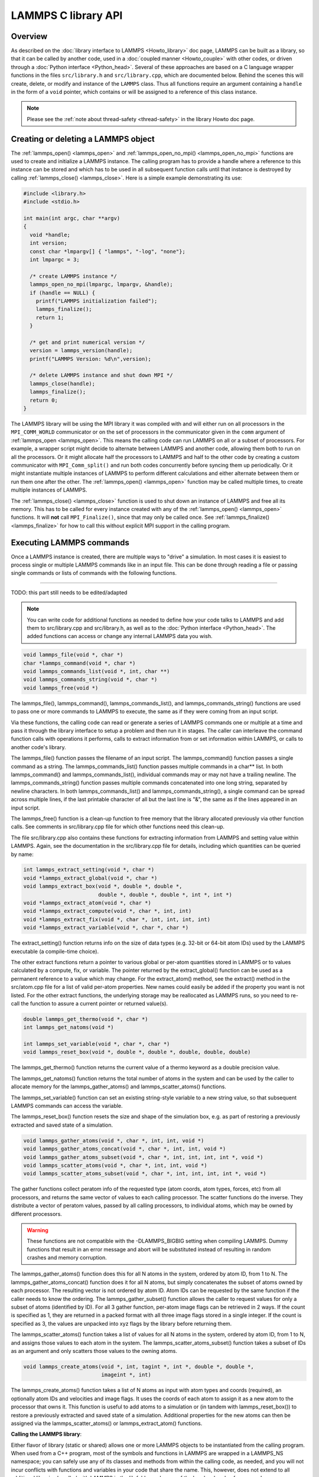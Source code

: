 LAMMPS C library API
********************

Overview
========

As described on the :doc:`library interface to LAMMPS <Howto_library>`
doc page, LAMMPS can be built as a library, so that it can be called by
another code, used in a :doc:`coupled manner <Howto_couple>` with other
codes, or driven through a :doc:`Python interface <Python_head>`.
Several of these approaches are based on a C language wrapper functions
in the files ``src/library.h`` and ``src/library.cpp``, which are
documented below.  Behind the scenes this will create, delete, or
modify and instance of the ``LAMMPS`` class.  Thus all functions require
an argument containing a ``handle`` in the form of a ``void`` pointer,
which contains or will be assigned to a reference of this class instance.

.. note::

   Please see the :ref:`note about thread-safety <thread-safety>`
   in the library Howto doc page.

Creating or deleting a LAMMPS object
====================================

The :ref:`lammps_open() <lammps_open>` and :ref:`lammps_open_no_mpi()
<lammps_open_no_mpi>` functions are used to create and initialize a
LAMMPS instance.  The calling program has to provide a handle where
a reference to this instance can be stored and which has to be used
in all subsequent function calls until that instance is destroyed
by calling :ref:`lammps_close() <lammps_close>`.  Here is a simple example
demonstrating its use:

.. code-block:: C

   #include <library.h>
   #include <stdio.h>

   int main(int argc, char **argv)
   {
     void *handle;
     int version;
     const char *lmpargv[] { "lammps", "-log", "none"};
     int lmpargc = 3;

     /* create LAMMPS instance */
     lammps_open_no_mpi(lmpargc, lmpargv, &handle);
     if (handle == NULL) {
       printf("LAMMPS initialization failed");
       lammps_finalize();
       return 1;
     }

     /* get and print numerical version */
     version = lammps_version(handle);
     printf("LAMMPS Version: %d\n",version);

     /* delete LAMMPS instance and shut down MPI */
     lammps_close(handle);
     lammps_finalize();
     return 0;
   }

The LAMMPS library will be using the MPI library it was compiled with
and will either run on all processors in the ``MPI_COMM_WORLD``
communicator or on the set of processors in the communicator given in
the ``comm`` argument of :ref:`lammps_open <lammps_open>`.  This means
the calling code can run LAMMPS on all or a subset of processors.  For
example, a wrapper script might decide to alternate between LAMMPS and
another code, allowing them both to run on all the processors.  Or it
might allocate half the processors to LAMMPS and half to the other code
by creating a custom communicator with ``MPI_Comm_split()`` and run both
codes concurrently before syncing them up periodically.  Or it might
instantiate multiple instances of LAMMPS to perform different
calculations and either alternate between them or run them one after the
other.  The :ref:`lammps_open() <lammps_open>` function may be called
multiple times, to create multiple instances of LAMMPS.

The :ref:`lammps_close() <lammps_close>` function is used to shut down
an instance of LAMMPS and free all its memory. This has to be called for
every instance created with any of the :ref:`lammps_open()
<lammps_open>` functions. It will **not** call ``MPI_Finalize()``, since
that may only be called once. See
:ref:`lammps_finalize() <lammps_finalize>` for how to call this
without explicit MPI support in the calling program.

.. _lammps_open:
.. doxygenfunction:: lammps_open
   :project: progguide
   :no-link:

.. _lammps_open_no_mpi:
.. doxygenfunction:: lammps_open_no_mpi
   :project: progguide
   :no-link:

.. _lammps_close:
.. doxygenfunction:: lammps_close
   :project: progguide
   :no-link:

.. _lammps_finalize:
.. doxygenfunction:: lammps_finalize
   :project: progguide
   :no-link:

.. _lammps_version:
.. doxygenfunction:: lammps_version
   :project: progguide
   :no-link:

Executing LAMMPS commands
=========================

Once a LAMMPS instance is created, there are multiple ways
to "drive" a simulation.  In most cases it is easiest to
process single or multiple LAMMPS commands like in an input
file.  This can be done through reading a file or passing
single commands or lists of commands with the following functions.

.. _lammps_file:
.. doxygenfunction:: lammps_file
   :project: progguide
   :no-link:

-------------------

TODO: this part still needs to be edited/adapted

.. note::

   You can write code for additional functions as needed to define
   how your code talks to LAMMPS and add them to src/library.cpp and
   src/library.h, as well as to the :doc:`Python interface <Python_head>`.
   The added functions can access or change any internal LAMMPS data you
   wish.

.. code-block:: c

   void lammps_file(void *, char *)
   char *lammps_command(void *, char *)
   void lammps_commands_list(void *, int, char **)
   void lammps_commands_string(void *, char *)
   void lammps_free(void *)

The lammps_file(), lammps_command(), lammps_commands_list(), and
lammps_commands_string() functions are used to pass one or more
commands to LAMMPS to execute, the same as if they were coming from an
input script.

Via these functions, the calling code can read or generate a series of
LAMMPS commands one or multiple at a time and pass it through the library
interface to setup a problem and then run it in stages.  The caller
can interleave the command function calls with operations it performs,
calls to extract information from or set information within LAMMPS, or
calls to another code's library.

The lammps_file() function passes the filename of an input script.
The lammps_command() function passes a single command as a string.
The lammps_commands_list() function passes multiple commands in a
char\*\* list.  In both lammps_command() and lammps_commands_list(),
individual commands may or may not have a trailing newline.  The
lammps_commands_string() function passes multiple commands
concatenated into one long string, separated by newline characters.
In both lammps_commands_list() and lammps_commands_string(), a single
command can be spread across multiple lines, if the last printable
character of all but the last line is "&", the same as if the lines
appeared in an input script.

The lammps_free() function is a clean-up function to free memory that
the library allocated previously via other function calls.  See
comments in src/library.cpp file for which other functions need this
clean-up.

The file src/library.cpp also contains these functions for extracting
information from LAMMPS and setting value within LAMMPS.  Again, see
the documentation in the src/library.cpp file for details, including
which quantities can be queried by name:

.. code-block:: c

   int lammps_extract_setting(void *, char *)
   void *lammps_extract_global(void *, char *)
   void lammps_extract_box(void *, double *, double *,
                           double *, double *, double *, int *, int *)
   void *lammps_extract_atom(void *, char *)
   void *lammps_extract_compute(void *, char *, int, int)
   void *lammps_extract_fix(void *, char *, int, int, int, int)
   void *lammps_extract_variable(void *, char *, char *)

The extract_setting() function returns info on the size
of data types (e.g. 32-bit or 64-bit atom IDs) used
by the LAMMPS executable (a compile-time choice).

The other extract functions return a pointer to various global or
per-atom quantities stored in LAMMPS or to values calculated by a
compute, fix, or variable.  The pointer returned by the
extract_global() function can be used as a permanent reference to a
value which may change.  For the extract_atom() method, see the
extract() method in the src/atom.cpp file for a list of valid per-atom
properties.  New names could easily be added if the property you want
is not listed.  For the other extract functions, the underlying
storage may be reallocated as LAMMPS runs, so you need to re-call the
function to assure a current pointer or returned value(s).

.. code-block:: c

   double lammps_get_thermo(void *, char *)
   int lammps_get_natoms(void *)

   int lammps_set_variable(void *, char *, char *)
   void lammps_reset_box(void *, double *, double *, double, double, double)

The lammps_get_thermo() function returns the current value of a thermo
keyword as a double precision value.

The lammps_get_natoms() function returns the total number of atoms in
the system and can be used by the caller to allocate memory for the
lammps_gather_atoms() and lammps_scatter_atoms() functions.

The lammps_set_variable() function can set an existing string-style
variable to a new string value, so that subsequent LAMMPS commands can
access the variable.

The lammps_reset_box() function resets the size and shape of the
simulation box, e.g. as part of restoring a previously extracted and
saved state of a simulation.

.. code-block:: c

   void lammps_gather_atoms(void *, char *, int, int, void *)
   void lammps_gather_atoms_concat(void *, char *, int, int, void *)
   void lammps_gather_atoms_subset(void *, char *, int, int, int, int *, void *)
   void lammps_scatter_atoms(void *, char *, int, int, void *)
   void lammps_scatter_atoms_subset(void *, char *, int, int, int, int *, void *)

The gather functions collect peratom info of the requested type (atom
coords, atom types, forces, etc) from all processors, and returns the
same vector of values to each calling processor.  The scatter
functions do the inverse.  They distribute a vector of peratom values,
passed by all calling processors, to individual atoms, which may be
owned by different processors.

.. warning::

   These functions are not compatible with the
   -DLAMMPS_BIGBIG setting when compiling LAMMPS.  Dummy functions
   that result in an error message and abort will be substituted
   instead of resulting in random crashes and memory corruption.

The lammps_gather_atoms() function does this for all N atoms in the
system, ordered by atom ID, from 1 to N.  The
lammps_gather_atoms_concat() function does it for all N atoms, but
simply concatenates the subset of atoms owned by each processor.  The
resulting vector is not ordered by atom ID.  Atom IDs can be requested
by the same function if the caller needs to know the ordering.  The
lammps_gather_subset() function allows the caller to request values
for only a subset of atoms (identified by ID).
For all 3 gather function, per-atom image flags can be retrieved in 2 ways.
If the count is specified as 1, they are returned
in a packed format with all three image flags stored in a single integer.
If the count is specified as 3, the values are unpacked into xyz flags
by the library before returning them.

The lammps_scatter_atoms() function takes a list of values for all N
atoms in the system, ordered by atom ID, from 1 to N, and assigns
those values to each atom in the system.  The
lammps_scatter_atoms_subset() function takes a subset of IDs as an
argument and only scatters those values to the owning atoms.

.. code-block:: c

   void lammps_create_atoms(void *, int, tagint *, int *, double *, double *,
                            imageint *, int)

The lammps_create_atoms() function takes a list of N atoms as input
with atom types and coords (required), an optionally atom IDs and
velocities and image flags.  It uses the coords of each atom to assign
it as a new atom to the processor that owns it.  This function is
useful to add atoms to a simulation or (in tandem with
lammps_reset_box()) to restore a previously extracted and saved state
of a simulation.  Additional properties for the new atoms can then be
assigned via the lammps_scatter_atoms() or lammps_extract_atom()
functions.

.. removed from Build_link.rst

**Calling the LAMMPS library**\ :

Either flavor of library (static or shared) allows one or more LAMMPS
objects to be instantiated from the calling program. When used from a
C++ program, most of the symbols and functions in LAMMPS are wrapped
in a LAMMPS_NS namespace; you can safely use any of its classes and
methods from within the calling code, as needed, and you will not incur
conflicts with functions and variables in your code that share the name.
This, however, does not extend to all additional libraries bundled with
LAMMPS in the lib folder and some of the low-level code of some packages.

To be compatible with C, Fortran, Python programs, the library has a simple
C-style interface, provided in src/library.cpp and src/library.h.

See the :doc:`Python library <Python_library>` doc page for a
description of the Python interface to LAMMPS, which wraps the C-style
interface from a shared library through the `ctypes python module <ctypes_>`_.

See the sample codes in examples/COUPLE/simple for examples of C++ and
C and Fortran codes that invoke LAMMPS through its library interface.
Other examples in the COUPLE directory use coupling ideas discussed on
the :doc:`Howto couple <Howto_couple>` doc page.

.. _ctypes: https://docs.python.org/3/library/ctypes.html

.. removed from Howto_couple.rst

Examples of driver codes that call LAMMPS as a library are included in
the examples/COUPLE directory of the LAMMPS distribution; see
examples/COUPLE/README for more details:

* simple: simple driver programs in C++ and C which invoke LAMMPS as a
  library
* plugin: simple driver program in C which invokes LAMMPS as a plugin
  from a shared library.
* lammps_quest: coupling of LAMMPS and `Quest <quest_>`_, to run classical
  MD with quantum forces calculated by a density functional code
* lammps_spparks: coupling of LAMMPS and `SPPARKS <spparks_>`_, to couple
  a kinetic Monte Carlo model for grain growth using MD to calculate
  strain induced across grain boundaries

.. _quest: http://dft.sandia.gov/Quest

.. _spparks: http://www.sandia.gov/~sjplimp/spparks.html

The :doc:`Build basics <Build_basics>` doc page describes how to build
LAMMPS as a library.  Once this is done, you can interface with LAMMPS
either via C++, C, Fortran, or Python (or any other language that
supports a vanilla C-like interface).  For example, from C++ you could
create one (or more) "instances" of LAMMPS, pass it an input script to
process, or execute individual commands, all by invoking the correct
class methods in LAMMPS.  From C or Fortran you can make function
calls to do the same things.  See the :doc:`Python <Python_head>` doc
pages for a description of the Python wrapper provided with LAMMPS
that operates through the LAMMPS library interface.

The files src/library.cpp and library.h contain the C-style interface
to LAMMPS.  See the :doc:`Howto library <Howto_library>` doc page for a
description of the interface and how to extend it for your needs.

Note that the lammps_open() function that creates an instance of
LAMMPS takes an MPI communicator as an argument.  This means that
instance of LAMMPS will run on the set of processors in the
communicator.  Thus the calling code can run LAMMPS on all or a subset
of processors.  For example, a wrapper script might decide to
alternate between LAMMPS and another code, allowing them both to run
on all the processors.  Or it might allocate half the processors to
LAMMPS and half to the other code and run both codes simultaneously
before syncing them up periodically.  Or it might instantiate multiple
instances of LAMMPS to perform different calculations.
   


                 
